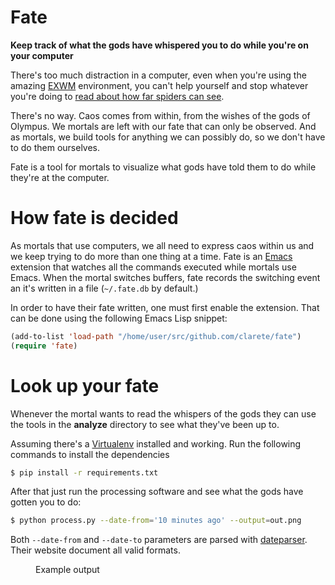 * Fate

  *Keep track of what the gods have whispered you to do while you're
  on your computer*

  There's too much distraction in a computer, even when you're using
  the amazing [[https://github.com/ch11ng/exwm][EXWM]] environment, you can't help yourself and stop
  whatever you're doing to [[https://www.reddit.com/r/spiders/comments/3g6l8c/how_far_do_spiders_see/][read about how far spiders can see]].

  There's no way. Caos comes from within, from the wishes of the gods
  of Olympus. We mortals are left with our fate that can only be
  observed. And as mortals, we build tools for anything we can
  possibly do, so we don't have to do them ourselves.

  Fate is a tool for mortals to visualize what gods have told them to
  do while they're at the computer.

* How fate is decided

  As mortals that use computers, we all need to express caos within us
  and we keep trying to do more than one thing at a time. Fate is an
  [[https://www.gnu.org/software/emacs/][Emacs]] extension that watches all the commands executed while mortals
  use Emacs. When the mortal switches buffers, fate records the
  switching event an it's written in a file (=~/.fate.db= by default.)

  In order to have their fate written, one must first enable the
  extension. That can be done using the following Emacs Lisp snippet:

  #+begin_src emacs-lisp
  (add-to-list 'load-path "/home/user/src/github.com/clarete/fate")
  (require 'fate)
  #+end_src

* Look up your fate

  Whenever the mortal wants to read the whispers of the gods they can
  use the tools in the *analyze* directory to see what they've been up
  to.

  Assuming there's a [[http://virtualenvwrapper.readthedocs.io][Virtualenv]] installed and working. Run the
  following commands to install the dependencies

  #+begin_src bash
  $ pip install -r requirements.txt
  #+end_src

  After that just run the processing software and see what the gods
  have gotten you to do:

  #+begin_src bash
  $ python process.py --date-from='10 minutes ago' --output=out.png
  #+end_src

  Both =--date-from= and =--date-to= parameters are parsed with
  [[https://github.com/scrapinghub/dateparser][dateparser]]. Their website document all valid formats.

  #+CAPTION: Example output
  [[./example-output.png]]
